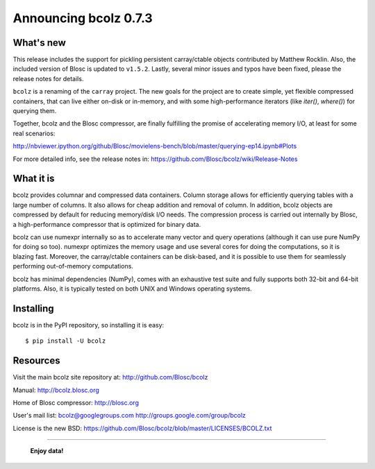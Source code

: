 ======================
Announcing bcolz 0.7.3
======================

What's new
==========

This release includes the support for pickling persistent carray/ctable
objects contributed by Matthew Rocklin. Also, the included version of Blosc is
updated to ``v1.5.2``. Lastly, several minor issues and typos have been fixed,
please the release notes for details.

``bcolz`` is a renaming of the ``carray`` project.  The new goals for
the project are to create simple, yet flexible compressed containers,
that can live either on-disk or in-memory, and with some
high-performance iterators (like `iter()`, `where()`) for querying them.

Together, bcolz and the Blosc compressor, are finally fulfilling the
promise of accelerating memory I/O, at least for some real scenarios:

http://nbviewer.ipython.org/github/Blosc/movielens-bench/blob/master/querying-ep14.ipynb#Plots

For more detailed info, see the release notes in:
https://github.com/Blosc/bcolz/wiki/Release-Notes


What it is
==========

bcolz provides columnar and compressed data containers.  Column storage
allows for efficiently querying tables with a large number of columns.
It also allows for cheap addition and removal of column.  In addition,
bcolz objects are compressed by default for reducing memory/disk I/O
needs.  The compression process is carried out internally by Blosc, a
high-performance compressor that is optimized for binary data.

bcolz can use numexpr internally so as to accelerate many vector and
query operations (although it can use pure NumPy for doing so too).
numexpr optimizes the memory usage and use several cores for doing the
computations, so it is blazing fast.  Moreover, the carray/ctable
containers can be disk-based, and it is possible to use them for
seamlessly performing out-of-memory computations.

bcolz has minimal dependencies (NumPy), comes with an exhaustive test
suite and fully supports both 32-bit and 64-bit platforms.  Also, it is
typically tested on both UNIX and Windows operating systems.


Installing
==========

bcolz is in the PyPI repository, so installing it is easy::

    $ pip install -U bcolz


Resources
=========

Visit the main bcolz site repository at:
http://github.com/Blosc/bcolz

Manual:
http://bcolz.blosc.org

Home of Blosc compressor:
http://blosc.org

User's mail list:
bcolz@googlegroups.com
http://groups.google.com/group/bcolz

License is the new BSD:
https://github.com/Blosc/bcolz/blob/master/LICENSES/BCOLZ.txt


----

  **Enjoy data!**


.. Local Variables:
.. mode: rst
.. coding: utf-8
.. fill-column: 72
.. End:
